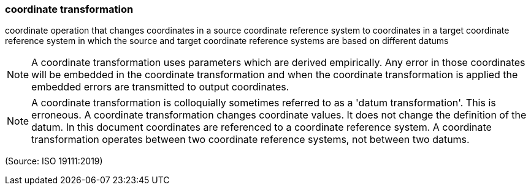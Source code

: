 === coordinate transformation

coordinate operation that changes coordinates in a source coordinate reference system to coordinates in a target coordinate reference system in which the source and target coordinate reference systems are based on different datums

NOTE: A coordinate transformation uses parameters which are derived empirically. Any error in those coordinates will be embedded in the coordinate transformation and when the coordinate transformation is applied the embedded errors are transmitted to output coordinates.

NOTE: A coordinate transformation is colloquially sometimes referred to as a 'datum transformation'. This is erroneous. A coordinate transformation changes coordinate values. It does not change the definition of the datum. In this document coordinates are referenced to a coordinate reference system. A coordinate transformation operates between two coordinate reference systems, not between two datums.

(Source: ISO 19111:2019)

